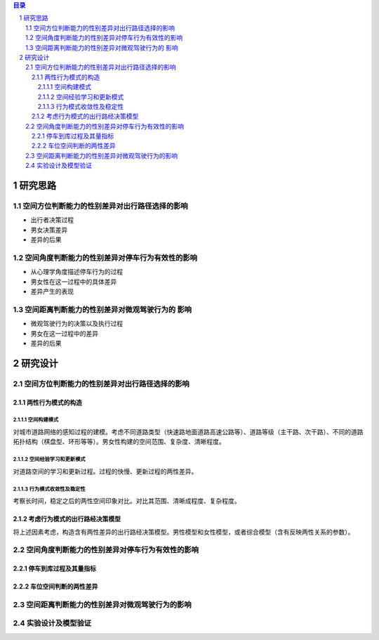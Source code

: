 

.. sectnum::

.. contents:: 目录
   :backlinks: entry


研究思路
==========================

空间方位判断能力的性别差异对出行路径选择的影响
-----------------------------------------------------

- 出行者决策过程
- 男女决策差异
- 差异的后果

空间角度判断能力的性别差异对停车行为有效性的影响
----------------------------------------------------------------

- 从心理学角度描述停车行为的过程
- 男女性在这一过程中的具体差异
- 差异产生的表现

空间距离判断能力的性别差异对微观驾驶行为的 影响
----------------------------------------------------------------

- 微观驾驶行为的决策以及执行过程
- 男女在这一过程中的差异
- 差异的后果





研究设计
==========================

空间方位判断能力的性别差异对出行路径选择的影响
-----------------------------------------------

两性行为模式的构造
~~~~~~~~~~~~~~~~~~~~~~

空间构建模式
**********************

对城市道路网络的感知过程的建模。考虑不同道路类型（快速路地面道路高速公路等）、道路等级（主干路、次干路）、不同的道路拓扑结构（棋盘型、环形等等）。男女性构建的空间范围、复杂度、清晰程度。

空间经验学习和更新模式
**********************
对道路空间的学习和更新过程。过程的快慢、更新过程的两性差异。


行为模式收敛性及稳定性
**********************

考察长时间，稳定之后的两性空间印象对比。对比其范围、清晰成程度、复杂程度。


考虑行为模式的出行路经决策模型
~~~~~~~~~~~~~~~~~~~~~~~~~~~~~~~~~~~~~~~~~~~~

将上述因素考虑，构造含有两性差异的出行路经决策模型。男性模型和女性模型，或者综合模型（含有反映两性关系的参数）。



空间角度判断能力的性别差异对停车行为有效性的影响
----------------------------------------------------------------

停车到库过程及其量指标
~~~~~~~~~~~~~~~~~~~~~~


车位空间判断的两性差异
~~~~~~~~~~~~~~~~~~~~~~~~~~~~~~~~~~~~~~~~~~~~

空间距离判断能力的性别差异对微观驾驶行为的影响
----------------------------------------------------------------



实验设计及模型验证
----------------------------------------------------------------


